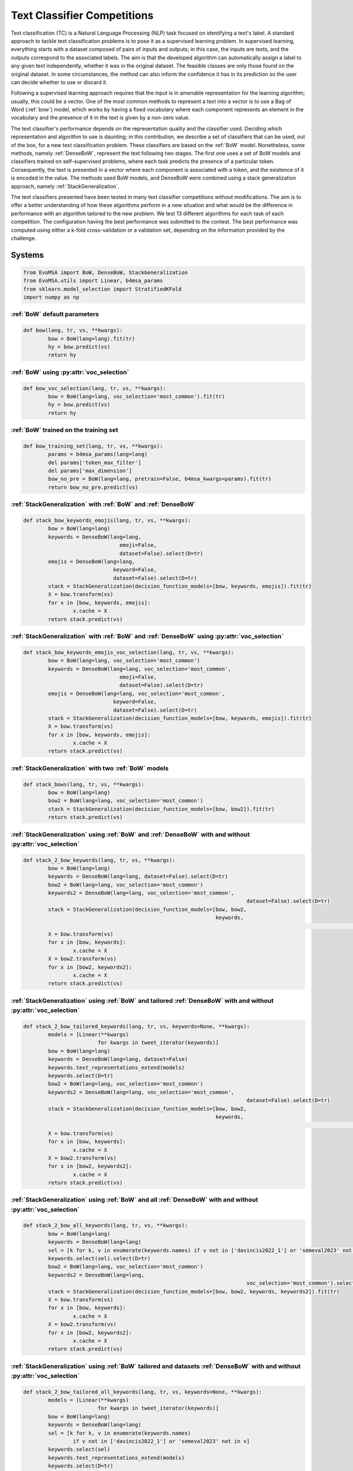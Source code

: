 .. _competition:

====================================
Text Classifier Competitions
====================================
.. image:: https://github.com/INGEOTEC/EvoMSA/actions/workflows/test.yaml/badge.svg
		:target: https://github.com/INGEOTEC/EvoMSA/actions/workflows/test.yaml

.. image:: https://coveralls.io/repos/github/INGEOTEC/EvoMSA/badge.svg?branch=develop
		:target: https://coveralls.io/github/INGEOTEC/EvoMSA?branch=develop

.. image:: https://badge.fury.io/py/EvoMSA.svg
		:target: https://badge.fury.io/py/EvoMSA

.. image:: https://dev.azure.com/conda-forge/feedstock-builds/_apis/build/status/evomsa-feedstock?branchName=main
	    :target: https://dev.azure.com/conda-forge/feedstock-builds/_build/latest?definitionId=16466&branchName=main

.. image:: https://img.shields.io/conda/vn/conda-forge/evomsa.svg
		:target: https://anaconda.org/conda-forge/evomsa

.. image:: https://img.shields.io/conda/pn/conda-forge/evomsa.svg
		:target: https://anaconda.org/conda-forge/evomsa

.. image:: https://readthedocs.org/projects/evomsa/badge/?version=docs
		:target: https://evomsa.readthedocs.io/en/docs/?badge=docs

.. image:: https://colab.research.google.com/assets/colab-badge.svg
		:target: https://colab.research.google.com/github/INGEOTEC/EvoMSA/blob/master/docs/Quickstart.ipynb	   


Text classification (TC) is a Natural Language Processing (NLP) task focused on identifying a text's label. A standard approach to tackle text classification problems is to pose it as a supervised learning problem. In supervised learning, everything starts with a dataset composed of pairs of inputs and outputs; in this case, the inputs are texts, and the outputs correspond to the associated labels. The aim is that the developed algorithm can automatically assign a label to any given text independently, whether it was in the original dataset. The feasible classes are only those found on the original dataset. In some circumstances, the method can also inform the confidence it has in its prediction so the user can decide whether to use or discard it.

Following a supervised learning approach requires that the input is in amenable representation for the learning algorithm; usually, this could be a vector. One of the most common methods to represent a text into a vector is to use a Bag of Word (:ref:`bow`) model, which works by having a fixed vocabulary where each component represents an element in the vocabulary and the presence of it in the text is given by a non-zero value.

The text classifier's performance depends on the representation quality and the classifier used. Deciding which representation and algorithm to use is daunting; in this contribution, we describe a set of classifiers that can be used, out of the box, for a new text classification problem. These classifiers are based on the :ref:`BoW` model. Nonetheless, some methods, namely :ref:`DenseBoW`, represent the text following two stages. The first one uses a set of BoW models and classifiers trained on self-supervised problems, where each task predicts the presence of a particular token. Consequently, the text is presented in a vector where each component is associated with a token, and the existence of it is encoded in the value. The methods used BoW models, and DenseBoW were combined using a stack generalization approach, namely :ref:`StackGeneralization`. 

The text classifiers presented have been tested in many text classifier competitions without modifications. The aim is to offer a better understanding of how these algorithms perform in a new situation and what would be the difference in performance with an algorithm tailored to the new problem. We test 13 different algorithms for each task of each competition. The configuration having the best performance was submitted to the contest. The best performance was computed using either a k-fold cross-validation or a validation set, depending on the information provided by the challenge.


Systems
-----------------------------------------------

.. code-block:: python

	from EvoMSA import BoW, DenseBoW, StackGeneralization
	from EvoMSA.utils import Linear, b4msa_params
	from sklearn.model_selection import StratifiedKFold
	import numpy as np


:ref:`BoW` default parameters
^^^^^^^^^^^^^^^^^^^^^^^^^^^^^^^^^^^^^^^^^^^^^^^^^

.. code-block:: python

	def bow(lang, tr, vs, **kwargs):
		bow = BoW(lang=lang).fit(tr)
		hy = bow.predict(vs)
		return hy


:ref:`BoW` using :py:attr:`voc_selection` 
^^^^^^^^^^^^^^^^^^^^^^^^^^^^^^^^^^^^^^^^^^^^^^^^^

.. code-block:: python

	def bow_voc_selection(lang, tr, vs, **kwargs):
		bow = BoW(lang=lang, voc_selection='most_common').fit(tr)
		hy = bow.predict(vs)
		return hy

:ref:`BoW` trained on the training set 
^^^^^^^^^^^^^^^^^^^^^^^^^^^^^^^^^^^^^^^^^^^^^^^^^

.. code-block:: python

	def bow_training_set(lang, tr, vs, **kwargs):
		params = b4msa_params(lang=lang)
		del params['token_max_filter']
		del params['max_dimension']
		bow_no_pre = BoW(lang=lang, pretrain=False, b4msa_kwargs=params).fit(tr)
		return bow_no_pre.predict(vs)


:ref:`StackGeneralization` with :ref:`BoW` and :ref:`DenseBoW` 
^^^^^^^^^^^^^^^^^^^^^^^^^^^^^^^^^^^^^^^^^^^^^^^^^^^^^^^^^^^^^^^^^^^^^^^^^^^^^^

.. code-block:: python

	def stack_bow_keywords_emojis(lang, tr, vs, **kwargs):
		bow = BoW(lang=lang)
		keywords = DenseBoW(lang=lang, 
                                       emoji=False, 
                                       dataset=False).select(D=tr)
		emojis = DenseBoW(lang=lang, 
                                     keyword=False, 
                                     dataset=False).select(D=tr)
		stack = StackGeneralization(decision_function_models=[bow, keywords, emojis]).fit(tr)
		X = bow.transform(vs)
		for x in [bow, keywords, emojis]:
			x.cache = X    
		return stack.predict(vs)


:ref:`StackGeneralization` with :ref:`BoW` and :ref:`DenseBoW` using :py:attr:`voc_selection` 
^^^^^^^^^^^^^^^^^^^^^^^^^^^^^^^^^^^^^^^^^^^^^^^^^^^^^^^^^^^^^^^^^^^^^^^^^^^^^^^^^^^^^^^^^^^^^^^^^^^^^^^^^^^^^^^^^^^^^^^^^^^

.. code-block:: python

	def stack_bow_keywords_emojis_voc_selection(lang, tr, vs, **kwargs):
		bow = BoW(lang=lang, voc_selection='most_common')
		keywords = DenseBoW(lang=lang, voc_selection='most_common',
                                       emoji=False, 
                                       dataset=False).select(D=tr)
		emojis = DenseBoW(lang=lang, voc_selection='most_common',
                                     keyword=False, 
                                     dataset=False).select(D=tr)
		stack = StackGeneralization(decision_function_models=[bow, keywords, emojis]).fit(tr)
		X = bow.transform(vs)
		for x in [bow, keywords, emojis]:
			x.cache = X    
		return stack.predict(vs)


:ref:`StackGeneralization` with two :ref:`BoW` models 
^^^^^^^^^^^^^^^^^^^^^^^^^^^^^^^^^^^^^^^^^^^^^^^^^^^^^^^

.. code-block:: python

	def stack_bows(lang, tr, vs, **kwargs):
		bow = BoW(lang=lang)
		bow2 = BoW(lang=lang, voc_selection='most_common')
		stack = StackGeneralization(decision_function_models=[bow, bow2]).fit(tr)
		return stack.predict(vs)


:ref:`StackGeneralization` using :ref:`BoW` and :ref:`DenseBoW` with and without :py:attr:`voc_selection` 
^^^^^^^^^^^^^^^^^^^^^^^^^^^^^^^^^^^^^^^^^^^^^^^^^^^^^^^^^^^^^^^^^^^^^^^^^^^^^^^^^^^^^^^^^^^^^^^^^^^^^^^^^^^^^^^^^^^^^^^^^^^		

.. code-block:: python

	def stack_2_bow_keywords(lang, tr, vs, **kwargs):
		bow = BoW(lang=lang)      
		keywords = DenseBoW(lang=lang, dataset=False).select(D=tr)
		bow2 = BoW(lang=lang, voc_selection='most_common')
		keywords2 = DenseBoW(lang=lang, voc_selection='most_common',
										dataset=False).select(D=tr)
		stack = StackGeneralization(decision_function_models=[bow, bow2,
		                                                      keywords,
															  keywords2]).fit(tr)
		X = bow.transform(vs)
		for x in [bow, keywords]:
			x.cache = X
		X = bow2.transform(vs)
		for x in [bow2, keywords2]:
			x.cache = X
		return stack.predict(vs)


:ref:`StackGeneralization` using :ref:`BoW` and tailored :ref:`DenseBoW` with and without :py:attr:`voc_selection` 
^^^^^^^^^^^^^^^^^^^^^^^^^^^^^^^^^^^^^^^^^^^^^^^^^^^^^^^^^^^^^^^^^^^^^^^^^^^^^^^^^^^^^^^^^^^^^^^^^^^^^^^^^^^^^^^^^^^^^^^^^^^^^^^^^^^^^

.. code-block:: python

	def stack_2_bow_tailored_keywords(lang, tr, vs, keywords=None, **kwargs):
		models = [Linear(**kwargs)
				for kwargs in tweet_iterator(keywords)]    
		bow = BoW(lang=lang)      
		keywords = DenseBoW(lang=lang, dataset=False)
		keywords.text_representations_extend(models)
		keywords.select(D=tr)
		bow2 = BoW(lang=lang, voc_selection='most_common')
		keywords2 = DenseBoW(lang=lang, voc_selection='most_common',
										dataset=False).select(D=tr)
		stack = StackGeneralization(decision_function_models=[bow, bow2,
		                                                      keywords,
															  keywords2]).fit(tr)
		X = bow.transform(vs)
		for x in [bow, keywords]:
			x.cache = X
		X = bow2.transform(vs)
		for x in [bow2, keywords2]:
			x.cache = X
		return stack.predict(vs)


:ref:`StackGeneralization` using :ref:`BoW` and all :ref:`DenseBoW` with and without :py:attr:`voc_selection` 
^^^^^^^^^^^^^^^^^^^^^^^^^^^^^^^^^^^^^^^^^^^^^^^^^^^^^^^^^^^^^^^^^^^^^^^^^^^^^^^^^^^^^^^^^^^^^^^^^^^^^^^^^^^^^^^^^^^^^^^^^^^^^^^^^^^^^

.. code-block:: python

	def stack_2_bow_all_keywords(lang, tr, vs, **kwargs):
		bow = BoW(lang=lang)      
		keywords = DenseBoW(lang=lang)
		sel = [k for k, v in enumerate(keywords.names) if v not in ['davincis2022_1'] or 'semeval2023' not in v]
		keywords.select(sel).select(D=tr)
		bow2 = BoW(lang=lang, voc_selection='most_common')
		keywords2 = DenseBoW(lang=lang,
										voc_selection='most_common').select(sel).select(D=tr)
		stack = StackGeneralization(decision_function_models=[bow, bow2, keywords, keywords2]).fit(tr)
		X = bow.transform(vs)
		for x in [bow, keywords]:
			x.cache = X
		X = bow2.transform(vs)
		for x in [bow2, keywords2]:
			x.cache = X
		return stack.predict(vs)


:ref:`StackGeneralization` using :ref:`BoW` tailored and datasets :ref:`DenseBoW` with and without :py:attr:`voc_selection` 
^^^^^^^^^^^^^^^^^^^^^^^^^^^^^^^^^^^^^^^^^^^^^^^^^^^^^^^^^^^^^^^^^^^^^^^^^^^^^^^^^^^^^^^^^^^^^^^^^^^^^^^^^^^^^^^^^^^^^^^^^^^^^^^^^^^^^^^^^^^^^^^^^^^^^^^^^^^^^^

.. code-block:: python

	def stack_2_bow_tailored_all_keywords(lang, tr, vs, keywords=None, **kwargs):
		models = [Linear(**kwargs)
				for kwargs in tweet_iterator(keywords)]    
		bow = BoW(lang=lang)      
		keywords = DenseBoW(lang=lang)
		sel = [k for k, v in enumerate(keywords.names)
			if v not in ['davincis2022_1'] or 'semeval2023' not in v]
		keywords.select(sel)
		keywords.text_representations_extend(models)
		keywords.select(D=tr)
		bow2 = BoW(lang=lang, voc_selection='most_common')
		keywords2 = DenseBoW(lang=lang,
										voc_selection='most_common').select(sel).select(D=tr)
		stack = StackGeneralization(decision_function_models=[bow, bow2, keywords, keywords2]).fit(tr)
		X = bow.transform(vs)
		for x in [bow, keywords]:
			x.cache = X
		X = bow2.transform(vs)
		for x in [bow2, keywords2]:
			x.cache = X
		return stack.predict(vs)


:ref:`StackGeneralization` with three :ref:`BoW` models 
^^^^^^^^^^^^^^^^^^^^^^^^^^^^^^^^^^^^^^^^^^^^^^^^^^^^^^^	

.. code-block:: python

	def stack_3_bows(lang, tr, vs, **kwargs):
		params = b4msa_params(lang=lang)
		del params['token_max_filter']
		del params['max_dimension']
		bow_no_pre = BoW(lang=lang, pretrain=False, b4msa_kwargs=params)
		bow = BoW(lang=lang)
		bow2 = BoW(lang=lang, voc_selection='most_common')
		stack = StackGeneralization(decision_function_models=[bow_no_pre, bow, bow2]).fit(tr)
		return stack.predict(vs)


:ref:`StackGeneralization` using :ref:`BoW` and all :ref:`DenseBoW` with and without :py:attr:`voc_selection` plus :ref:`BoW` trained on the training set
^^^^^^^^^^^^^^^^^^^^^^^^^^^^^^^^^^^^^^^^^^^^^^^^^^^^^^^^^^^^^^^^^^^^^^^^^^^^^^^^^^^^^^^^^^^^^^^^^^^^^^^^^^^^^^^^^^^^^^^^^^^^^^^^^^^^^^^^^^^^^^^^^^^^^^^^^^^^^^^^^^^^^^^^

.. code-block:: python

	def stack_3_bows_all_keywords(lang, tr, vs, keywords=None, **kwargs):
		models = [Linear(**kwargs)
				for kwargs in tweet_iterator(keywords)]
		params = b4msa_params(lang=lang)
		del params['token_max_filter']
		del params['max_dimension']
		bow_no_pre = BoW(lang=lang, pretrain=False, b4msa_kwargs=params)

		bow = BoW(lang=lang)      
		keywords = DenseBoW(lang=lang, dataset=False)
		keywords.text_representations_extend(models)
		keywords.select(D=tr)
		bow2 = BoW(lang=lang, voc_selection='most_common')
		keywords2 = DenseBoW(lang=lang, voc_selection='most_common',
										dataset=False).select(D=tr)
		stack = StackGeneralization(decision_function_models=[bow_no_pre, bow, bow2, 
															keywords, keywords2]).fit(tr)
		X = bow.transform(vs)
		for x in [bow, keywords]:
			x.cache = X
		X = bow2.transform(vs)
		for x in [bow2, keywords2]:
			x.cache = X
		return stack.predict(vs)


:ref:`StackGeneralization` using :ref:`BoW` and all :ref:`DenseBoW` with and without :py:attr:`voc_selection` plus :ref:`BoW` trained on the training set
^^^^^^^^^^^^^^^^^^^^^^^^^^^^^^^^^^^^^^^^^^^^^^^^^^^^^^^^^^^^^^^^^^^^^^^^^^^^^^^^^^^^^^^^^^^^^^^^^^^^^^^^^^^^^^^^^^^^^^^^^^^^^^^^^^^^^^^^^^^^^^^^^^^^^^^^^^^^^^^^^^^^^^^^

.. code-block:: python

	def stack_3_bow_tailored_all_keywords(lang, tr, vs, keywords=None, **kwargs):
		params = b4msa_params(lang=lang)
		del params['token_max_filter']
		del params['max_dimension']
		bow_no_pre = BoW(lang=lang, pretrain=False, b4msa_kwargs=params)
		models = [Linear(**kwargs)
				for kwargs in tweet_iterator(keywords)]    
		bow = BoW(lang=lang)      
		keywords = DenseBoW(lang=lang)
		sel = [k for k, v in enumerate(keywords.names)
			if v not in ['davincis2022_1'] or 'semeval2023' not in v]
		keywords.select(sel)
		keywords.text_representations_extend(models)
		keywords.select(D=tr)
		bow2 = BoW(lang=lang, voc_selection='most_common')
		keywords2 = DenseBoW(lang=lang,
										voc_selection='most_common').select(sel).select(D=tr)
		stack = StackGeneralization(decision_function_models=[bow_no_pre, bow, bow2,
															keywords, keywords2]).fit(tr)
		X = bow.transform(vs)
		for x in [bow, keywords]:
			x.cache = X
		X = bow2.transform(vs)
		for x in [bow2, keywords2]:
			x.cache = X
		return stack.predict(vs)


Predictions
=================================================

